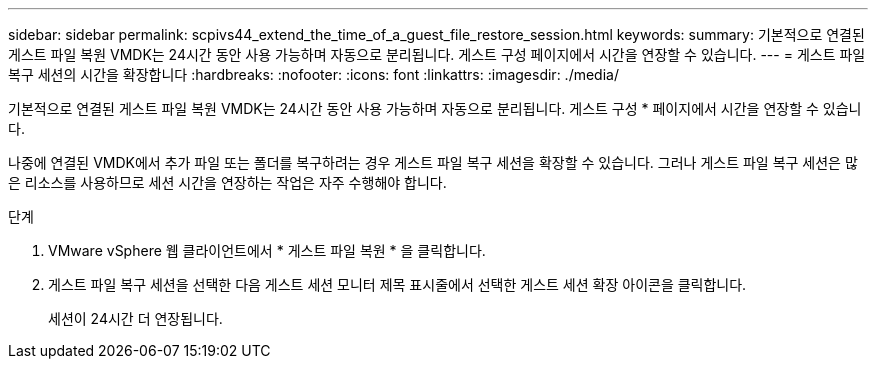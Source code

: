 ---
sidebar: sidebar 
permalink: scpivs44_extend_the_time_of_a_guest_file_restore_session.html 
keywords:  
summary: 기본적으로 연결된 게스트 파일 복원 VMDK는 24시간 동안 사용 가능하며 자동으로 분리됩니다. 게스트 구성 페이지에서 시간을 연장할 수 있습니다. 
---
= 게스트 파일 복구 세션의 시간을 확장합니다
:hardbreaks:
:nofooter: 
:icons: font
:linkattrs: 
:imagesdir: ./media/


[role="lead"]
기본적으로 연결된 게스트 파일 복원 VMDK는 24시간 동안 사용 가능하며 자동으로 분리됩니다. 게스트 구성 * 페이지에서 시간을 연장할 수 있습니다.

나중에 연결된 VMDK에서 추가 파일 또는 폴더를 복구하려는 경우 게스트 파일 복구 세션을 확장할 수 있습니다. 그러나 게스트 파일 복구 세션은 많은 리소스를 사용하므로 세션 시간을 연장하는 작업은 자주 수행해야 합니다.

.단계
. VMware vSphere 웹 클라이언트에서 * 게스트 파일 복원 * 을 클릭합니다.
. 게스트 파일 복구 세션을 선택한 다음 게스트 세션 모니터 제목 표시줄에서 선택한 게스트 세션 확장 아이콘을 클릭합니다.
+
세션이 24시간 더 연장됩니다.


